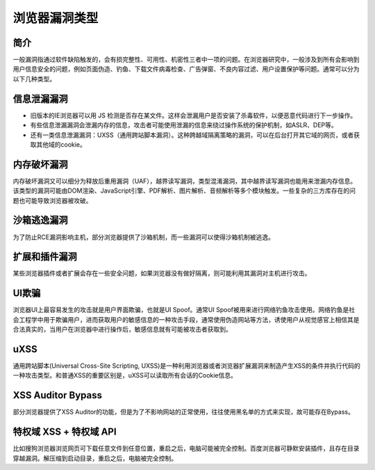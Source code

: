 浏览器漏洞类型
==================================================

简介
--------------------------------------------------
一般漏洞指通过软件缺陷触发的，会有损完整性、可用性、机密性三者中一项的问题。在浏览器研究中，一般涉及到所有会影响到用户信息安全的问题，例如页面伪造、钓鱼、下载文件病毒检查、广告弹窗、不良内容过滤、用户设置保护等问题。通常可以分为以下几种类型。

信息泄漏漏洞
--------------------------------------------------
- 旧版本的IE浏览器可以用 JS 检测是否存在某文件。这样会泄漏用户是否安装了杀毒软件，以便恶意代码进行下一步操作。

- 有些信息泄漏漏洞会泄漏内存的信息，攻击者可能使用泄漏的信息来绕过操作系统的保护机制，如ASLR、DEP等。

- 还有一类信息泄漏漏洞：UXSS（通用跨站脚本漏洞）。这种跨越域隔离策略的漏洞，可以在后台打开其它域的网页，或者获取其他域的cookie。

内存破坏漏洞
--------------------------------------------------
内存破坏漏洞又可以细分为释放后重用漏洞（UAF），越界读写漏洞，类型混淆漏洞，其中越界读写漏洞也能用来泄漏内存信息。该类型的漏洞可能由DOM渲染、JavaScript引擎、PDF解析、图片解析、音频解析等多个模块触发。一些复杂的三方库存在的问题也可能导致浏览器被攻破。

沙箱逃逸漏洞
--------------------------------------------------
为了防止RCE漏洞影响主机，部分浏览器提供了沙箱机制，而一些漏洞可以使得沙箱机制被逃逸。

扩展和插件漏洞
--------------------------------------------------
某些浏览器插件或者扩展会存在一些安全问题，如果浏览器没有做好隔离，则可能利用其漏洞对主机进行攻击。

UI欺骗
--------------------------------------------------
浏览器UI上最容易发生的攻击就是用户界面欺骗，也就是UI Spoof。通常UI Spoof被用来进行网络钓鱼攻击使用。网络钓鱼是社会工程学中用于欺骗用户，进而获取用户的敏感信息的一种攻击手段，通常使用伪造网站等方法，诱使用户从视觉感官上相信其是合法真实的，当用户在浏览器中进行操作后，敏感信息就有可能被攻击者获取到。

uXSS
--------------------------------------------------
通用跨站脚本(Universal Cross-Site Scripting, UXSS)是一种利用浏览器或者浏览器扩展漏洞来制造产生XSS的条件并执行代码的一种攻击类型。和普通XSS的重要区别是，uXSS可以读取所有会话的Cookie信息。

XSS Auditor Bypass
--------------------------------------------------
部分浏览器提供了XSS Auditor的功能，但是为了不影响网站的正常使用，往往使用黑名单的方式来实现，故可能存在Bypass。

特权域 XSS + 特权域 API
--------------------------------------------------
比如搜狗浏览器浏览网页可下载任意文件到任意位置，重启之后，电脑可能被完全控制。百度浏览器可静默安装插件，且存在目录穿越漏洞。解压缩到启动目录，重启之后，电脑被完全控制。
